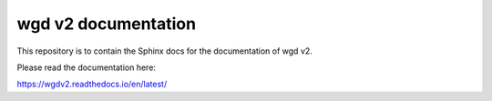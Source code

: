 wgd v2 documentation
=======================================

This repository is to contain the Sphinx docs for the documentation of wgd v2.

Please read the documentation here:

https://wgdv2.readthedocs.io/en/latest/
